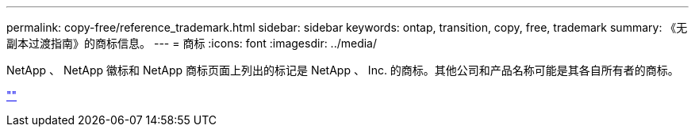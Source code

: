 ---
permalink: copy-free/reference_trademark.html 
sidebar: sidebar 
keywords: ontap, transition, copy, free, trademark 
summary: 《无副本过渡指南》的商标信息。 
---
= 商标
:icons: font
:imagesdir: ../media/


NetApp 、 NetApp 徽标和 NetApp 商标页面上列出的标记是 NetApp 、 Inc. 的商标。其他公司和产品名称可能是其各自所有者的商标。

http://www.netapp.com/us/legal/netapptmlist.aspx[""]
